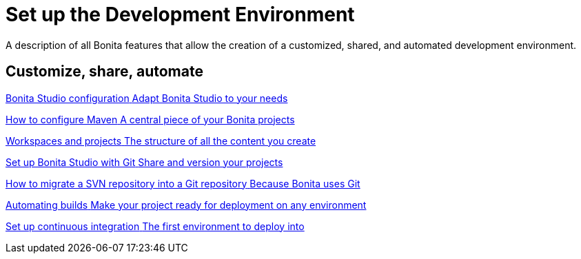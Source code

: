 = Set up the Development Environment
:description: A description of all Bonita features that allow the creation of a customized, shared, and automated development environment.

{description}

[.card-section]
== Customize, share, automate 

[.card.card-index]
--
xref:bonita-bpm-studio-preferences.adoc[[.card-title]#Bonita Studio configuration# [.card-body.card-content-overflow]#pass:q[Adapt Bonita Studio to your needs]#]
--

[.card.card-index]
--
xref:configure-maven.adoc[[.card-title]#How to configure Maven# [.card-body.card-content-overflow]#pass:q[A central piece of your Bonita projects]#]
--

[.card.card-index]
--
xref:workspaces-and-repositories.adoc[[.card-title]#Workspaces and projects# [.card-body.card-content-overflow]#pass:q[The structure of all the content you create]#]
--

[.card.card-index]
--
xref:shared-project.adoc[[.card-title]#Set up Bonita Studio with Git# [.card-body.card-content-overflow]#pass:q[Share and version your projects]#]
--

[.card.card-index]
--
xref:migrate-a-svn-repository-to-github.adoc[[.card-title]#How to migrate a SVN repository into a Git repository# [.card-body.card-content-overflow]#pass:q[Because Bonita uses Git]#]
--

[.card.card-index]
--
xref:automating-builds.adoc[[.card-title]#Automating builds# [.card-body.card-content-overflow]#pass:q[Make your project ready for deployment on any environment]#]
--

[.card.card-index]
--
xref:set-up-continuous-integration.adoc[[.card-title]#Set up continuous integration# [.card-body.card-content-overflow]#pass:q[The first environment to deploy into]#]
--

